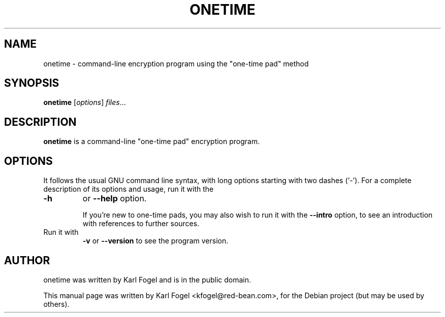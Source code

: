 .\"                                      Hey, EMACS: -*- nroff -*-
.\" First parameter, NAME, should be all caps
.\" Second parameter, SECTION, should be 1-8, maybe w/ subsection
.\" other parameters are allowed: see man(7), man(1)
.TH ONETIME 1 "9 August, 2008"
.\" Please adjust this date whenever revising the manpage.
.\"
.\" Some roff macros, for reference:
.\" .nh        disable hyphenation
.\" .hy        enable hyphenation
.\" .ad l      left justify
.\" .ad b      justify to both left and right margins
.\" .nf        disable filling
.\" .fi        enable filling
.\" .br        insert line break
.\" .sp <n>    insert n+1 empty lines
.\" for manpage-specific macros, see man(7)
.SH NAME
onetime \- command-line encryption program using the "one-time pad" method
.SH SYNOPSIS
.B onetime
.RI [ options ] " files" ...
.nf
.sp 1
.SH DESCRIPTION
.sp 1
.PP
.\" TeX users may be more comfortable with the \fB<whatever>\fP and
.\" \fI<whatever>\fP escape sequences to invode bold face and italics,
.\" respectively.
\fBonetime\fP is a command-line "one-time pad" encryption program.
.SH OPTIONS
It follows the usual GNU command line syntax, with long options
starting with two dashes (`-').  For a complete description of its
options and usage, run it with the
.TP
.B \-h
or
.B \-\-help
option.
.sp 1
If you're new to one-time pads, you may also wish to run it with the
.B \-\-intro
option, to see an introduction with references to further sources.
.sp 1
.TP
Run it with
.B \-v
or
.B \-\-version
to see the program version.
.sp 1
.SH AUTHOR
onetime was written by Karl Fogel and is in the public domain.
.PP
This manual page was written by Karl Fogel <kfogel@red-bean.com>,
for the Debian project (but may be used by others).
